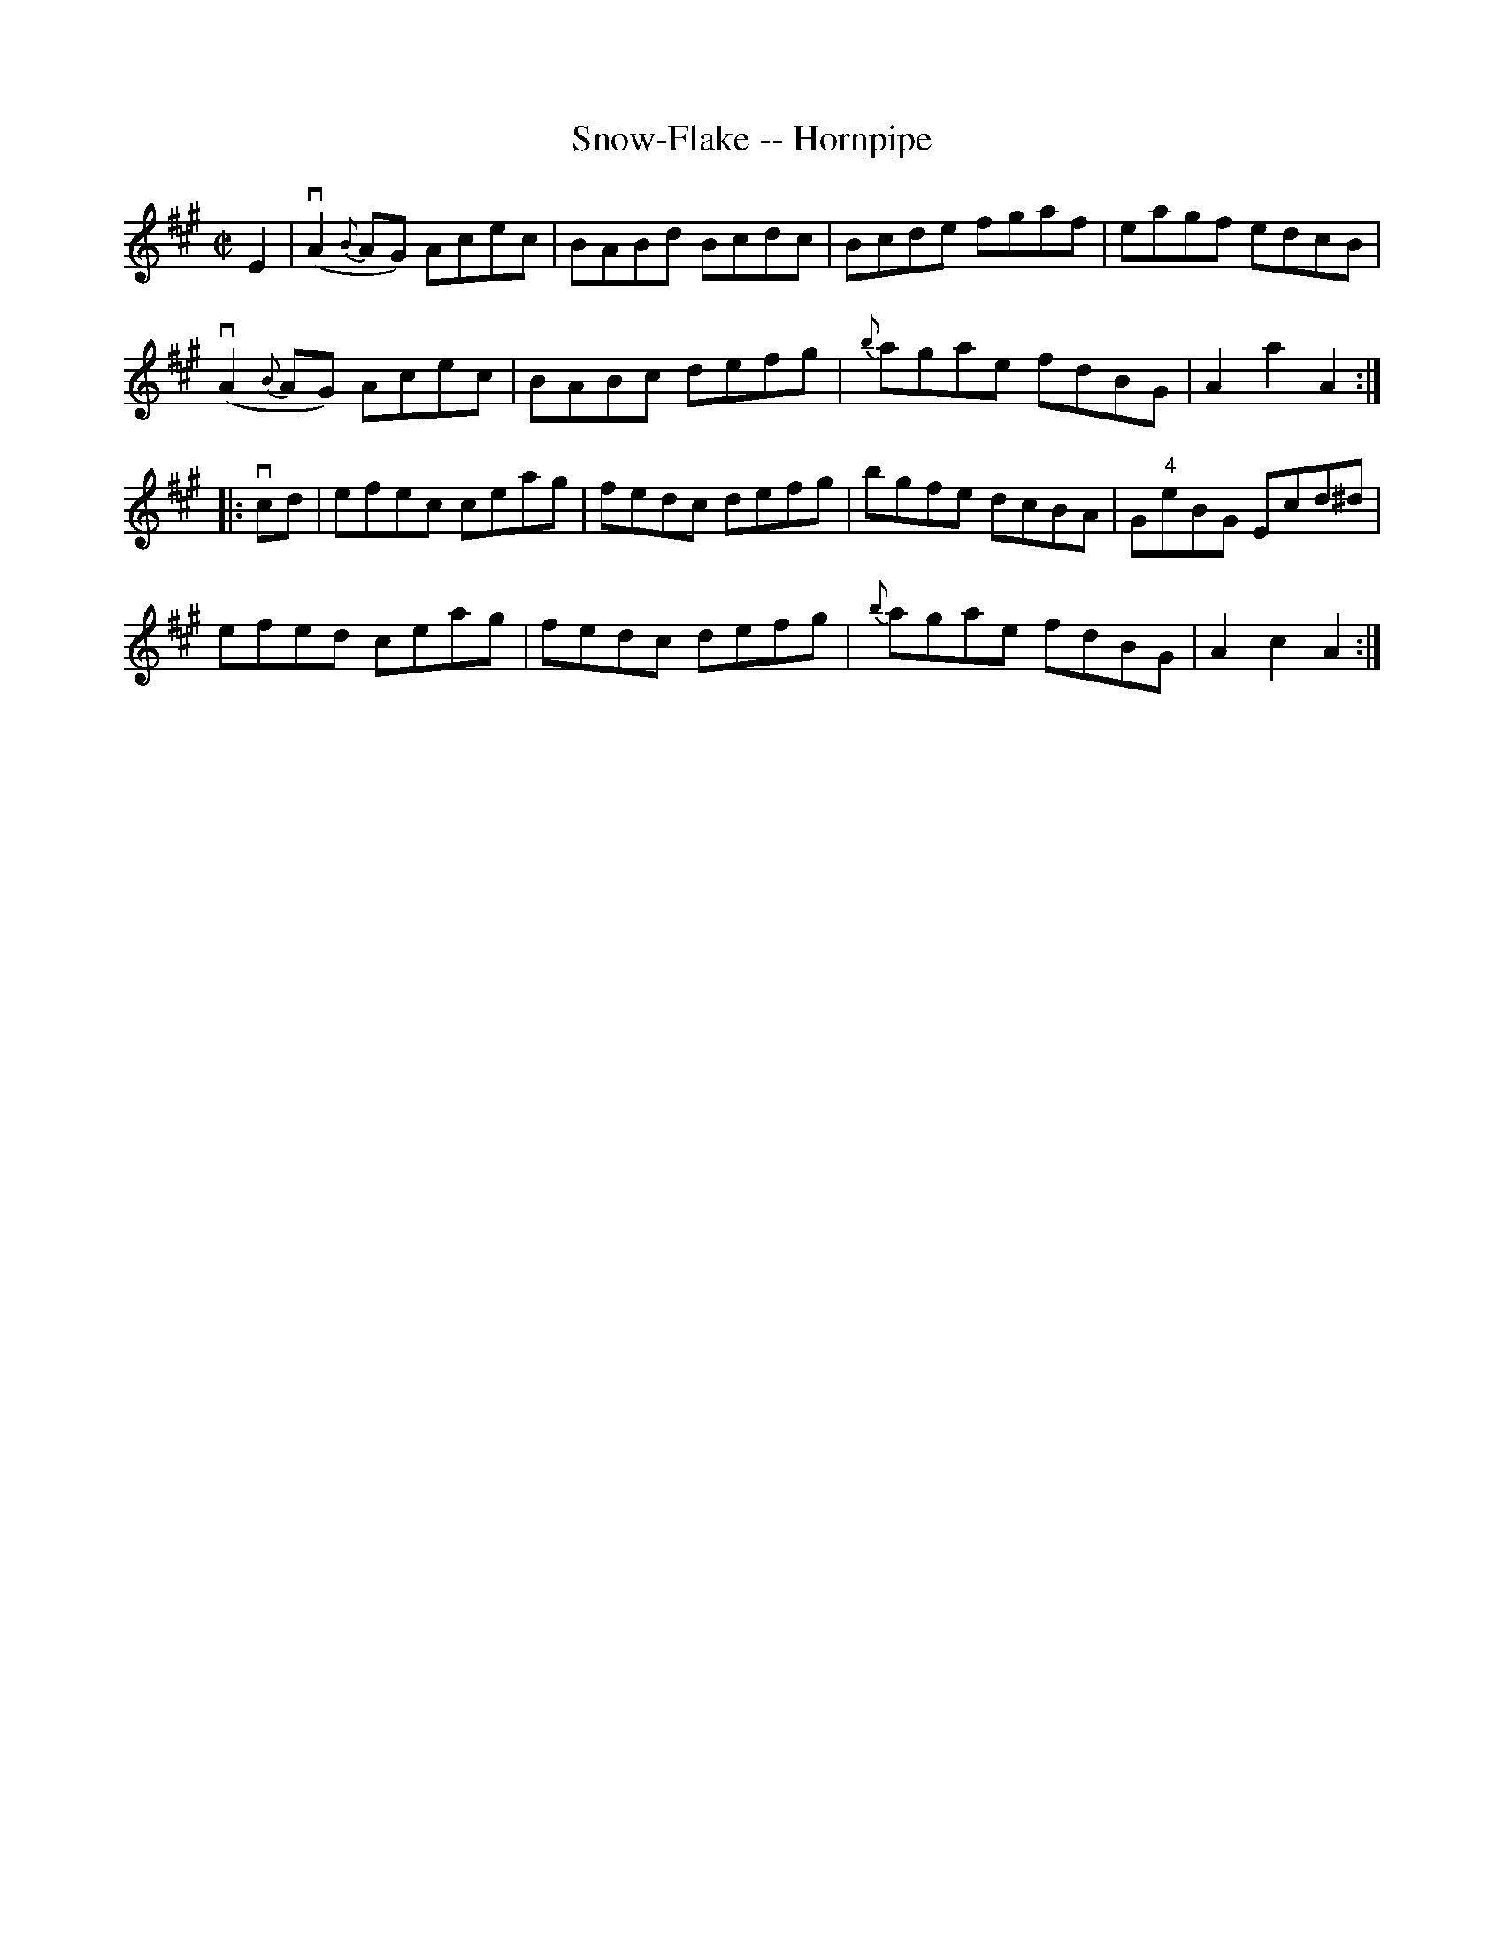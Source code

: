 X:1
T:Snow-Flake -- Hornpipe
R:hornpipe
B:Cole's 1000 Fiddle Tunes
M:C|
L:1/8
K:A
UE2|(vA2{B}AG) Acec|BABd Bcdc|Bcde fgaf|eagf edcB|
(vA2{B}AG) Acec|BABc defg|{b}agae fdBG|A2a2A2:|
|:vcd|efec ceag|fedc defg|bgfe dcBA|G"4"eBG Ecd^d|
efed ceag|fedc defg|{b}agae fdBG|A2c2A2:|
